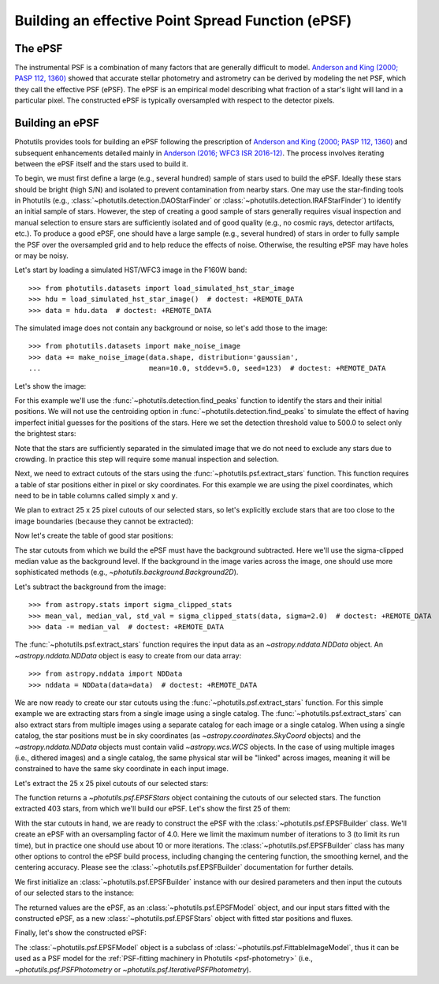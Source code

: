 .. _build-epsf:

Building an effective Point Spread Function (ePSF)
==================================================

The ePSF
--------

The instrumental PSF is a combination of many factors that are
generally difficult to model.  `Anderson and King (2000; PASP 112,
1360)
<https://ui.adsabs.harvard.edu/abs/2000PASP..112.1360A/abstract>`_
showed that accurate stellar photometry and astrometry can be derived
by modeling the net PSF, which they call the effective PSF (ePSF).
The ePSF is an empirical model describing what fraction of a star's
light will land in a particular pixel.  The constructed ePSF is
typically oversampled with respect to the detector pixels.


Building an ePSF
----------------

Photutils provides tools for building an ePSF following the
prescription of `Anderson and King (2000; PASP 112, 1360)
<https://ui.adsabs.harvard.edu/abs/2000PASP..112.1360A/abstract>`_
and subsequent enhancements detailed mainly
in `Anderson (2016; WFC3 ISR 2016-12)
<https://ui.adsabs.harvard.edu/abs/2016wfc..rept...12A/abstract>`_. The
process involves iterating between the ePSF itself and the stars used to
build it.

To begin, we must first define a large (e.g., several hundred)
sample of stars used to build the ePSF. Ideally these stars
should be bright (high S/N) and isolated to prevent contamination
from nearby stars. One may use the star-finding tools in
Photutils (e.g., :class:`~photutils.detection.DAOStarFinder` or
:class:`~photutils.detection.IRAFStarFinder`) to identify an initial
sample of stars. However, the step of creating a good sample of stars
generally requires visual inspection and manual selection to ensure
stars are sufficiently isolated and of good quality (e.g., no cosmic
rays, detector artifacts, etc.). To produce a good ePSF, one should have
a large sample (e.g., several hundred) of stars in order to fully sample
the PSF over the oversampled grid and to help reduce the effects of
noise. Otherwise, the resulting ePSF may have holes or may be noisy.

Let's start by loading a simulated HST/WFC3 image in the F160W band::

    >>> from photutils.datasets import load_simulated_hst_star_image
    >>> hdu = load_simulated_hst_star_image()  # doctest: +REMOTE_DATA
    >>> data = hdu.data  # doctest: +REMOTE_DATA

The simulated image does not contain any background or noise, so let's add
those to the image::

    >>> from photutils.datasets import make_noise_image
    >>> data += make_noise_image(data.shape, distribution='gaussian',
    ...                          mean=10.0, stddev=5.0, seed=123)  # doctest: +REMOTE_DATA

Let's show the image:

.. plot::
    :include-source:

    import matplotlib.pyplot as plt
    from astropy.visualization import simple_norm
    from photutils.datasets import (load_simulated_hst_star_image,
                                    make_noise_image)

    hdu = load_simulated_hst_star_image()
    data = hdu.data
    data += make_noise_image(data.shape, distribution='gaussian', mean=10.0,
                             stddev=5.0, seed=123)
    norm = simple_norm(data, 'sqrt', percent=99.0)
    plt.imshow(data, norm=norm, origin='lower', cmap='viridis')

For this example we'll use the :func:`~photutils.detection.find_peaks`
function to identify the stars and their initial positions.  We will
not use the centroiding option in
:func:`~photutils.detection.find_peaks` to simulate the effect of
having imperfect initial guesses for the positions of the stars.  Here we
set the detection threshold value to 500.0 to select only the brightest
stars:

.. doctest-requires:: scipy

    >>> from photutils.detection import find_peaks
    >>> peaks_tbl = find_peaks(data, threshold=500.0)  # doctest: +REMOTE_DATA
    >>> peaks_tbl['peak_value'].info.format = '%.8g'  # for consistent table output  # doctest: +REMOTE_DATA
    >>> print(peaks_tbl)  # doctest: +REMOTE_DATA
     id x_peak y_peak peak_value
    --- ------ ------ ----------
      1    849      2  1076.7026
      2    182      4  1709.5671
      3    324      4  3006.0086
      4    100      9  1142.9915
      5    824      9  1302.8604
    ...    ...    ...        ...
    427    751    992  801.23834
    428    114    994  1595.2804
    429    299    994  648.18539
    430    207    998  2810.6503
    431    691    999  2611.0464
    Length = 431 rows

Note that the stars are sufficiently separated in the simulated image
that we do not need to exclude any stars due to crowding.  In practice
this step will require some manual inspection and selection.

Next, we need to extract cutouts of the stars using the
:func:`~photutils.psf.extract_stars` function.  This function requires
a table of star positions either in pixel or sky coordinates.  For
this example we are using the pixel coordinates, which need to be in
table columns called simply ``x`` and ``y``.

We plan to extract 25 x 25 pixel cutouts of our selected stars, so
let's explicitly exclude stars that are too close to the image
boundaries (because they cannot be extracted):

.. doctest-requires:: scipy

    >>> size = 25
    >>> hsize = (size - 1) / 2
    >>> x = peaks_tbl['x_peak']  # doctest: +REMOTE_DATA
    >>> y = peaks_tbl['y_peak']  # doctest: +REMOTE_DATA
    >>> mask = ((x > hsize) & (x < (data.shape[1] -1 - hsize)) &
    ...         (y > hsize) & (y < (data.shape[0] -1 - hsize)))  # doctest: +REMOTE_DATA

Now let's create the table of good star positions:

.. doctest-requires:: scipy

    >>> from astropy.table import Table
    >>> stars_tbl = Table()
    >>> stars_tbl['x'] = x[mask]  # doctest: +REMOTE_DATA
    >>> stars_tbl['y'] = y[mask]  # doctest: +REMOTE_DATA

The star cutouts from which we build the ePSF must have the background
subtracted.  Here we'll use the sigma-clipped median value as the
background level.  If the background in the image varies across the
image, one should use more sophisticated methods (e.g.,
`~photutils.background.Background2D`).

Let's subtract the background from the image::

    >>> from astropy.stats import sigma_clipped_stats
    >>> mean_val, median_val, std_val = sigma_clipped_stats(data, sigma=2.0)  # doctest: +REMOTE_DATA
    >>> data -= median_val  # doctest: +REMOTE_DATA

The :func:`~photutils.psf.extract_stars` function requires the input
data as an `~astropy.nddata.NDData` object.  An
`~astropy.nddata.NDData` object is easy to create from our data
array::

    >>> from astropy.nddata import NDData
    >>> nddata = NDData(data=data)  # doctest: +REMOTE_DATA

We are now ready to create our star cutouts using the
:func:`~photutils.psf.extract_stars` function.  For this simple
example we are extracting stars from a single image using a single
catalog.  The :func:`~photutils.psf.extract_stars` can also extract
stars from multiple images using a separate catalog for each image or
a single catalog.  When using a single catalog, the star positions
must be in sky coordinates (as `~astropy.coordinates.SkyCoord`
objects) and the `~astropy.nddata.NDData` objects must contain valid
`~astropy.wcs.WCS` objects.  In the case of using multiple images
(i.e., dithered images) and a single catalog, the same physical star
will be "linked" across images, meaning it will be constrained to have
the same sky coordinate in each input image.

Let's extract the 25 x 25 pixel cutouts of our selected stars:

.. doctest-requires:: scipy

    >>> from photutils.psf import extract_stars
    >>> stars = extract_stars(nddata, stars_tbl, size=25)  # doctest: +REMOTE_DATA

The function returns a `~photutils.psf.EPSFStars` object containing
the cutouts of our selected stars.  The function extracted 403 stars,
from which we'll build our ePSF.  Let's show the first 25 of them:

.. doctest-skip::

    >>> import matplotlib.pyplot as plt
    >>> from astropy.visualization import simple_norm
    >>> nrows = 5
    >>> ncols = 5
    >>> fig, ax = plt.subplots(nrows=nrows, ncols=ncols, figsize=(20, 20),
    ...                        squeeze=True)
    >>> ax = ax.ravel()
    >>> for i in range(nrows * ncols):
    ...     norm = simple_norm(stars[i], 'log', percent=99.0)
    ...     ax[i].imshow(stars[i], norm=norm, origin='lower', cmap='viridis')

.. plot::

    import matplotlib.pyplot as plt
    from astropy.nddata import NDData
    from astropy.stats import sigma_clipped_stats
    from astropy.table import Table
    from astropy.visualization import simple_norm
    from photutils.datasets import (load_simulated_hst_star_image,
                                    make_noise_image)
    from photutils.detection import find_peaks
    from photutils.psf import extract_stars

    hdu = load_simulated_hst_star_image()
    data = hdu.data
    data += make_noise_image(data.shape, distribution='gaussian', mean=10.0,
                             stddev=5.0, seed=123)

    peaks_tbl = find_peaks(data, threshold=500.0)

    size = 25
    hsize = (size - 1) / 2
    x = peaks_tbl['x_peak']
    y = peaks_tbl['y_peak']
    mask = ((x > hsize) & (x < (data.shape[1] - 1 - hsize))
            & (y > hsize) & (y < (data.shape[0] - 1 - hsize)))

    stars_tbl = Table()
    stars_tbl['x'] = x[mask]
    stars_tbl['y'] = y[mask]

    mean_val, median_val, std_val = sigma_clipped_stats(data, sigma=2.0)
    data -= median_val

    nddata = NDData(data=data)

    stars = extract_stars(nddata, stars_tbl, size=25)

    nrows = 5
    ncols = 5
    fig, ax = plt.subplots(nrows=nrows, ncols=ncols, figsize=(20, 20),
                           squeeze=True)
    ax = ax.ravel()
    for i in range(nrows * ncols):
        norm = simple_norm(stars[i], 'log', percent=99.0)
        ax[i].imshow(stars[i], norm=norm, origin='lower', cmap='viridis')

With the star cutouts in hand, we are ready to construct the ePSF with
the :class:`~photutils.psf.EPSFBuilder` class. We'll create an ePSF
with an oversampling factor of 4.0. Here we limit the maximum number of
iterations to 3 (to limit its run time), but in practice one should use
about 10 or more iterations. The :class:`~photutils.psf.EPSFBuilder`
class has many other options to control the ePSF build process,
including changing the centering function, the smoothing kernel, and the
centering accuracy. Please see the :class:`~photutils.psf.EPSFBuilder`
documentation for further details.

We first initialize an :class:`~photutils.psf.EPSFBuilder` instance
with our desired parameters and then input the cutouts of our selected
stars to the instance:

.. doctest-requires:: scipy

    >>> from photutils.psf import EPSFBuilder
    >>> epsf_builder = EPSFBuilder(oversampling=4, maxiters=3,
    ...                            progress_bar=False)  # doctest: +REMOTE_DATA
    >>> epsf, fitted_stars = epsf_builder(stars)  # doctest: +REMOTE_DATA

The returned values are the ePSF, as an
:class:`~photutils.psf.EPSFModel` object, and our input stars fitted
with the constructed ePSF, as a new :class:`~photutils.psf.EPSFStars`
object with fitted star positions and fluxes.

Finally, let's show the constructed ePSF:

.. doctest-skip::

    >>> import matplotlib.pyplot as plt
    >>> from astropy.visualization import simple_norm
    >>> norm = simple_norm(epsf.data, 'log', percent=99.0)
    >>> plt.imshow(epsf.data, norm=norm, origin='lower', cmap='viridis')
    >>> plt.colorbar()

.. plot::

    import matplotlib.pyplot as plt
    from astropy.nddata import NDData
    from astropy.stats import sigma_clipped_stats
    from astropy.table import Table
    from astropy.visualization import simple_norm
    from photutils.datasets import (load_simulated_hst_star_image,
                                    make_noise_image)
    from photutils.detection import find_peaks
    from photutils.psf import EPSFBuilder, extract_stars

    hdu = load_simulated_hst_star_image()
    data = hdu.data
    data += make_noise_image(data.shape, distribution='gaussian', mean=10.0,
                             stddev=5.0, seed=123)

    peaks_tbl = find_peaks(data, threshold=500.0)

    size = 25
    hsize = (size - 1) / 2
    x = peaks_tbl['x_peak']
    y = peaks_tbl['y_peak']
    mask = ((x > hsize) & (x < (data.shape[1] - 1 - hsize))
            & (y > hsize) & (y < (data.shape[0] - 1 - hsize)))

    stars_tbl = Table()
    stars_tbl['x'] = x[mask]
    stars_tbl['y'] = y[mask]

    mean_val, median_val, std_val = sigma_clipped_stats(data, sigma=2.0)
    data -= median_val

    nddata = NDData(data=data)

    stars = extract_stars(nddata, stars_tbl, size=25)

    epsf_builder = EPSFBuilder(oversampling=4, maxiters=3,
                               progress_bar=False)
    epsf, fitted_stars = epsf_builder(stars)

    norm = simple_norm(epsf.data, 'log', percent=99.0)
    plt.imshow(epsf.data, norm=norm, origin='lower', cmap='viridis')
    plt.colorbar()

The :class:`~photutils.psf.EPSFModel` object is a subclass of
:class:`~photutils.psf.FittableImageModel`, thus it can be used
as a PSF model for the :ref:`PSF-fitting machinery in Photutils
<psf-photometry>` (i.e., `~photutils.psf.PSFPhotometry` or
`~photutils.psf.IterativePSFPhotometry`).
